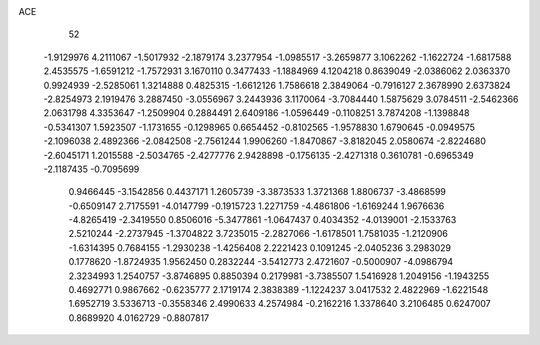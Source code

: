 ACE 
   52
  -1.9129976   4.2111067  -1.5017932  -2.1879174   3.2377954  -1.0985517
  -3.2659877   3.1062262  -1.1622724  -1.6817588   2.4535575  -1.6591212
  -1.7572931   3.1670110   0.3477433  -1.1884969   4.1204218   0.8639049
  -2.0386062   2.0363370   0.9924939  -2.5285061   1.3214888   0.4825315
  -1.6612126   1.7586618   2.3849064  -0.7916127   2.3678990   2.6373824
  -2.8254973   2.1919476   3.2887450  -3.0556967   3.2443936   3.1170064
  -3.7084440   1.5875629   3.0784511  -2.5462366   2.0631798   4.3353647
  -1.2509904   0.2884491   2.6409186  -1.0596449  -0.1108251   3.7874208
  -1.1398848  -0.5341307   1.5923507  -1.1731655  -0.1298965   0.6654452
  -0.8102565  -1.9578830   1.6790645  -0.0949575  -2.1096038   2.4892366
  -2.0842508  -2.7561244   1.9906260  -1.8470867  -3.8182045   2.0580674
  -2.8224680  -2.6045171   1.2015588  -2.5034765  -2.4277776   2.9428898
  -0.1756135  -2.4271318   0.3610781  -0.6965349  -2.1187435  -0.7095699
   0.9466445  -3.1542856   0.4437171   1.2605739  -3.3873533   1.3721368
   1.8806737  -3.4868599  -0.6509147   2.7175591  -4.0147799  -0.1915723
   1.2271759  -4.4861806  -1.6169244   1.9676636  -4.8265419  -2.3419550
   0.8506016  -5.3477861  -1.0647437   0.4034352  -4.0139001  -2.1533763
   2.5210244  -2.2737945  -1.3704822   3.7235015  -2.2827066  -1.6178501
   1.7581035  -1.2120906  -1.6314395   0.7684155  -1.2930238  -1.4256408
   2.2221423   0.1091245  -2.0405236   3.2983029   0.1778620  -1.8724935
   1.9562450   0.2832244  -3.5412773   2.4721607  -0.5000907  -4.0986794
   2.3234993   1.2540757  -3.8746895   0.8850394   0.2179981  -3.7385507
   1.5416928   1.2049156  -1.1943255   0.4692771   0.9867662  -0.6235777
   2.1719174   2.3838389  -1.1224237   3.0417532   2.4822969  -1.6221548
   1.6952719   3.5336713  -0.3558346   2.4990633   4.2574984  -0.2162216
   1.3378640   3.2106485   0.6247007   0.8689920   4.0162729  -0.8807817
